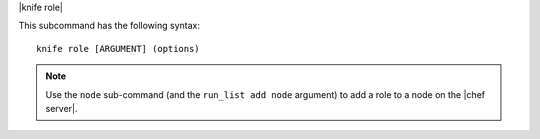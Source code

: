 .. The contents of this file are included in multiple topics.
.. This file describes a command or a sub-command for Knife.
.. This file should not be changed in a way that hinders its ability to appear in multiple documentation sets.


|knife role|

This subcommand has the following syntax::

   knife role [ARGUMENT] (options)

.. note:: Use the ``node`` sub-command (and the ``run_list add node`` argument) to add a role to a node on the |chef server|.


